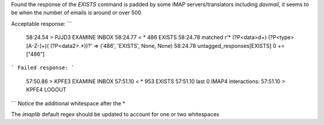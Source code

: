 Found the response of the `EXISTS` command is padded by some IMAP servers/translators including `davmail`, it seems to be when the number of emails is around or over 500.

Acceptable response:
```
  58:24.54 > PJJD3 EXAMINE INBOX
  58:24.77 < * 486 EXISTS
  58:24.78      matched r'\* (?P<data>\d+) (?P<type>[A-Z-]+)( (?P<data2>.*))?' => ('486', 'EXISTS', None, None)
  58:24.78 untagged_responses[EXISTS] 0 += ["486"]
```
Failed response:
```
  57:50.86 > KPFE3 EXAMINE INBOX
  57:51.10 < *  953 EXISTS
  57:51.10 last 0 IMAP4 interactions:
  57:51.10 > KPFE4 LOGOUT
```
Notice the additional whitespace after the *

The `imaplib` default regex should be updated to account for one or two whitespaces